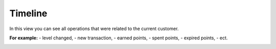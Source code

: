 .. index::
   single: timeline

Timeline
========
In this view you can see all operations that were related to the current customer.

**For example:**
- level changed,
- new transaction,
- earned points,
- spent points,
- expired points,
- ect.

.. image:: /userguide/_images/timeline.png
   :alt:   Timeline
